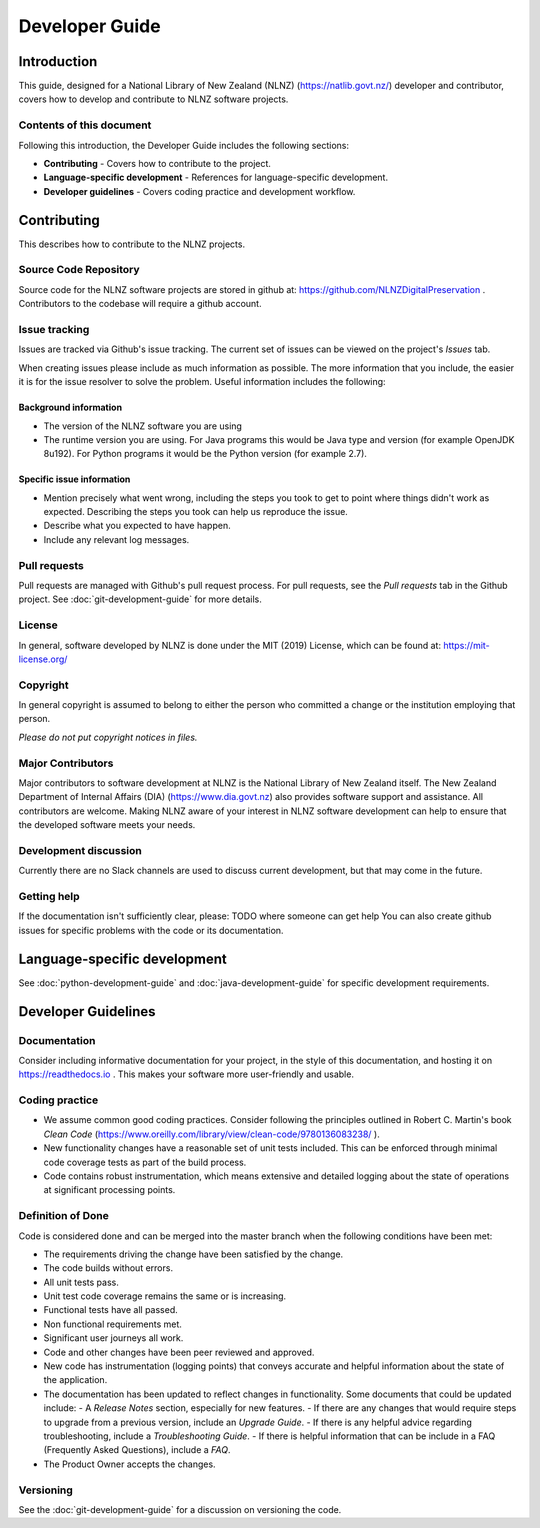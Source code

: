 ===============
Developer Guide
===============


Introduction
============

This guide, designed for a National Library of New Zealand (NLNZ) (https://natlib.govt.nz/) developer and contributor,
covers how to develop and contribute to NLNZ software projects.

Contents of this document
-------------------------

Following this introduction, the Developer Guide includes the following sections:

-   **Contributing** - Covers how to contribute to the project.

-   **Language-specific development** - References for language-specific development.

-   **Developer guidelines** - Covers coding practice and development workflow.


Contributing
============

This describes how to contribute to the NLNZ projects.

Source Code Repository
----------------------

Source code for the NLNZ software projects are stored in github at: https://github.com/NLNZDigitalPreservation .
Contributors to the codebase will require a github account.

Issue tracking
--------------

Issues are tracked via Github's issue tracking. The current set of issues can be viewed on the project's *Issues* tab.

When creating issues please include as much information as possible. The more information that you include, the easier
it is for the issue resolver to solve the problem. Useful information includes the following:

Background information
~~~~~~~~~~~~~~~~~~~~~~

-   The version of the NLNZ software you are using

-   The runtime version you are using. For Java programs this would be Java type and version (for example OpenJDK
    8u192). For Python programs it would be the Python version (for example 2.7).

Specific issue information
~~~~~~~~~~~~~~~~~~~~~~~~~~

-   Mention precisely what went wrong, including the steps you took to get to point where things didn't work as
    expected. Describing the steps you took can help us reproduce the issue.

-   Describe what you expected to have happen.

-   Include any relevant log messages.

Pull requests
-------------

Pull requests are managed with Github's pull request process. For pull requests, see the *Pull requests* tab in the
Github project. See :doc:`git-development-guide` for more details.

License
-------

In general, software developed by NLNZ is done under the MIT (2019) License, which can be found at:
https://mit-license.org/

Copyright
---------

In general copyright is assumed to belong to either the person who committed a change or the institution employing that
person.

*Please do not put copyright notices in files.*

Major Contributors
------------------

Major contributors to software development at NLNZ is the National Library of New Zealand itself. The New Zealand
Department of Internal Affairs (DIA) (https://www.dia.govt.nz) also provides software support and assistance. All
contributors are welcome. Making NLNZ aware of your interest in NLNZ software development can help to ensure that the
developed software meets your needs.

Development discussion
----------------------

Currently there are no Slack channels are used to discuss current development, but that may come in the future.

Getting help
------------

If the documentation isn't sufficiently clear, please:
TODO where someone can get help
You can also create github issues for specific problems with the code or its documentation.


Language-specific development
=============================

See :doc:`python-development-guide` and :doc:`java-development-guide` for specific development requirements.


Developer Guidelines
====================

Documentation
-------------

Consider including informative documentation for your project, in the style of this documentation, and hosting it on
https://readthedocs.io . This makes your software more user-friendly and usable.

Coding practice
---------------

-   We assume common good coding practices. Consider following the principles outlined in Robert C. Martin's book
    *Clean Code* (https://www.oreilly.com/library/view/clean-code/9780136083238/ ).

-   New functionality changes have a reasonable set of unit tests included. This can be enforced through minimal code
    coverage tests as part of the build process.

-   Code contains robust instrumentation, which means extensive and detailed logging about the state of operations at
    significant processing points.

Definition of Done
------------------

Code is considered done and can be merged into the master branch when the following conditions have been met:

-   The requirements driving the change have been satisfied by the change.

-   The code builds without errors.

-   All unit tests pass.

-   Unit test code coverage remains the same or is increasing.

-   Functional tests have all passed.

-   Non functional requirements met.

-   Significant user journeys all work.

-   Code and other changes have been peer reviewed and approved.

-   New code has instrumentation (logging points) that conveys accurate and
    helpful information about the state of the application.

-   The documentation has been updated to reflect changes in functionality. Some documents that could be updated
    include:
    -   A *Release Notes* section, especially for new features.
    -   If there are any changes that would require steps to upgrade from a previous version, include an *Upgrade Guide*.
    -   If there is any helpful advice regarding troubleshooting, include a *Troubleshooting Guide*.
    -   If there is helpful information that can be include in a FAQ (Frequently Asked Questions), include a *FAQ*.

-   The Product Owner accepts the changes.

Versioning
----------

See the :doc:`git-development-guide` for a discussion on versioning the code.
